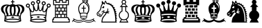 SplineFontDB: 1.0
FontName: ScidbChessKingdom
FullName: Scidb Chess Kingdom
FamilyName: Scidb Chess Kingdom
Weight: Book
Copyright: 
Version: 1.0
ItalicAngle: 0
UnderlinePosition: 0
UnderlineWidth: 0
Ascent: 1638
Descent: 410
Order2: 1
XUID: [1021 51 2136431833 10321651]
FSType: 0
OS2Version: 0
OS2_WeightWidthSlopeOnly: 0
OS2_UseTypoMetrics: 0
CreationTime: 1236613800
ModificationTime: 1256920938
PfmFamily: 17
TTFWeight: 400
TTFWidth: 5
LineGap: 0
VLineGap: 0
Panose: 2 11 6 3 5 3 2 2 2 4
OS2TypoAscent: 2049
OS2TypoAOffset: 1
OS2TypoDescent: 0
OS2TypoDOffset: 1
OS2TypoLinegap: 0
OS2WinAscent: 0
OS2WinAOffset: 1
OS2WinDescent: 0
OS2WinDOffset: 1
HheadAscent: 0
HheadAOffset: 1
HheadDescent: 0
HheadDOffset: 1
OS2SubXSize: 0
OS2SubYSize: 0
OS2SubXOff: 0
OS2SubYOff: 0
OS2SupXSize: 0
OS2SupYSize: 0
OS2SupXOff: 0
OS2SupYOff: 0
OS2StrikeYSize: 0
OS2StrikeYPos: 0
OS2Vendor: 'PfEd'
TtfTable: prep 4
\,ZLZ
EndTtf
TtfTable: fpgm 354
\,ZL[9=Os-:fst'!KL<m!WRk`!(7j<!!iQ,?X>=o!!+Vn+@U!4YQ8,`\,ZR]\,ZOZ+YC2(""YQa
YQH1@;HP/H+Gq;!8S!]$7NcAQA?Z1_7NcAQA5ZMSAVsVD+KtiE=D8n^!*!&DYWu>1BcsV[<*1<J
5\4)$3\@iA"=tZbYQQ7A;HP0$=Wg0VC11YW"=6M[C11XN=<i]+0E!K4!!OoH+Ktqp:fpRsY^f+\
YWtTZ)^-@I7BjR(=KoS/)^/?e/[tcb/0H'(Bgf0+?m$R\I;'NdYQ8,`\,Zab\,Z^_/[tcd/5%+i
""$rKY^d[s5Zru%+Ktqp;ck7fYeZ-R)i>kC+Ktqp;ck7f\,cSeMAqEt=WjpN-<""k+h.P<MM`@1
,?Z/!!!=QH=KhlR7CWAK:fnqc\,h+)+WIWf,t0%%,9^2/+^%2b\,Zgd92eq]6lR9m=Y0UR
EndTtf
TtfTable: cvt  6
!%It:"VC_7
EndTtf
TtfTable: maxp 32
!!*'"!"]/>!"f22!!!!"z!"&]+!WW71z
EndTtf
LangName: 1033 "" "" "Regular" "Scidb Chess Kingdom" "" "" "" "" "" "" "" "" "" "" "" "" "Scidb Chess Kingdom" "Regular" 
Encoding: UnicodeBmp
UnicodeInterp: none
NameList: Adobe Glyph List
DisplaySize: -24
AntiAlias: 1
FitToEm: 1
WinInfo: 44 22 15
BeginChars: 65537 16
StartChar: .notdef
Encoding: 0 -1 0
AltUni: 0
Width: 886
Flags: W
TtfInstrs: 46
YlOhX4L,1p!UVYI"pNdEZ3(./m4n[H!rsu:Z3:@3m4tsP"p4]bZ2k"-m4nYA
EndTtf
Fore
68 0 m 1,0,-1
 68 1365 l 1,1,-1
 750 1365 l 1,2,-1
 750 0 l 1,3,-1
 68 0 l 1,0,-1
136 68 m 1,4,-1
 682 68 l 1,5,-1
 682 1297 l 1,6,-1
 136 1297 l 1,7,-1
 136 68 l 1,4,-1
EndSplineSet
EndChar
StartChar: nounicode-3-1-c
Encoding: 12 12 1
Width: 0
GlyphClass: 2
Flags: W
EndChar
StartChar: glyph2
Encoding: 65536 -1 2
Width: 1024
GlyphClass: 2
Flags: W
EndChar
StartChar: nonmarkingreturn
Encoding: 13 13 3
Width: 1860
Flags: W
Fore
1484 140 m 1,0,1
 1294 219 1294 219 943 219 c 0,2,3
 581 219 581 219 395 139 c 1,4,5
 474 107 474 107 619 87.5 c 128,-1,6
 764 68 764 68 940 68 c 0,7,8
 1309 68 1309 68 1484 140 c 1,0,1
939 295 m 0,9,10
 1109 295 1109 295 1252.5 276 c 128,-1,11
 1396 257 1396 257 1487 212 c 1,12,-1
 1481 279 l 1,13,-1
 1442 268 l 1,14,-1
 1325 354 l 1,15,-1
 1470 393 l 1,16,-1
 1468 432 l 1,17,18
 1371 464 1371 464 1231.5 483.5 c 128,-1,19
 1092 503 1092 503 939 503 c 0,20,21
 785 503 785 503 645.5 483.5 c 128,-1,22
 506 464 506 464 410 432 c 1,23,-1
 407 393 l 1,24,-1
 552 354 l 1,25,-1
 435 268 l 1,26,-1
 396 279 l 1,27,-1
 390 212 l 1,28,29
 480 257 480 257 624 276 c 128,-1,30
 768 295 768 295 939 295 c 0,9,10
1072 394 m 1,31,-1
 942 329 l 1,32,-1
 807 394 l 1,33,-1
 937 458 l 1,34,-1
 1072 394 l 1,31,-1
939 566 m 0,35,36
 968 566 968 566 981 565 c 1,37,38
 973 586 973 586 975 612 c 0,39,40
 976 648 976 648 997 679 c 1,41,42
 1012 697 1012 697 1014 720 c 1,43,44
 1025 788 1025 788 1028 850 c 0,45,46
 1036 1019 1036 1019 1003 1186 c 1,47,48
 963 1182 963 1182 939 1182 c 0,49,50
 914 1182 914 1182 874 1186 c 1,51,52
 840 1019 840 1019 849 850 c 0,53,54
 851 788 851 788 863 720 c 0,55,56
 866 696 866 696 881 679 c 1,57,58
 901 645 901 645 903 612 c 0,59,60
 904 588 904 588 896 565 c 1,61,62
 910 566 910 566 939 566 c 0,35,36
299 820 m 1,63,64
 310 783 310 783 345 743 c 0,65,66
 379 705 379 705 379 655 c 0,67,68
 379 652 379 652 378.5 648 c 128,-1,69
 378 644 378 644 378 641 c 1,70,71
 368 619 368 619 372 595 c 0,72,73
 380 535 380 535 427 509 c 1,74,75
 454 512 454 512 475 519 c 1,76,77
 495 531 495 531 496 557 c 128,-1,78
 497 583 497 583 494 610 c 0,79,80
 490 637 490 637 476 656 c 1,81,82
 384 801 384 801 389 957 c 0,83,84
 391 1038 391 1038 421 1114 c 128,-1,85
 451 1190 451 1190 537 1259 c 1,86,87
 548 1265 548 1265 571 1274 c 1,88,89
 564 1274 564 1274 561 1275 c 0,90,91
 483 1277 483 1277 418.5 1247.5 c 128,-1,92
 354 1218 354 1218 314 1176 c 1,93,94
 253 1109 253 1109 247 1032 c 0,95,96
 237 929 237 929 286 849 c 0,97,98
 289 843 289 843 291.5 834.5 c 128,-1,99
 294 826 294 826 299 820 c 1,63,64
612 544 m 1,100,101
 672 555 672 555 760 564 c 1,102,103
 775 584 775 584 773 609 c 0,104,105
 773 625 773 625 763 641 c 1,106,107
 737 674 737 674 734 717 c 1,108,109
 722 783 722 783 720 847 c 1,110,111
 710 1028 710 1028 747 1201 c 1,112,113
 708 1215 708 1215 679 1245 c 1,114,115
 607 1197 607 1197 568 1117.5 c 128,-1,116
 529 1038 529 1038 527 957 c 0,117,118
 522 825 522 825 604 683 c 1,119,120
 623 646 623 646 623 611 c 0,121,122
 623 568 623 568 612 544 c 1,100,101
939 0 m 0,123,124
 707 0 707 0 531 30 c 128,-1,125
 355 60 355 60 310 106 c 1,126,-1
 340 362 l 1,127,128
 352 438 352 438 341 485 c 0,129,130
 337 501 337 501 319.5 569.5 c 128,-1,131
 302 638 302 638 257 681 c 0,132,133
 215 720 215 720 189.5 742.5 c 128,-1,134
 164 765 164 765 144 792 c 0,135,136
 84 874 84 874 75 995 c 0,137,138
 65 1127 65 1127 158 1231 c 0,139,140
 209 1287 209 1287 287.5 1316 c 128,-1,141
 366 1345 366 1345 450 1350 c 0,142,143
 500 1353 500 1353 530 1351 c 128,-1,144
 560 1349 560 1349 610 1343 c 0,145,146
 680 1334 680 1334 741 1315 c 1,147,148
 794 1372 794 1372 939 1372 c 0,149,150
 1083 1372 1083 1372 1137 1315 c 1,151,152
 1198 1335 1198 1335 1268 1343 c 0,153,154
 1316 1349 1316 1349 1346.5 1351 c 128,-1,155
 1377 1353 1377 1353 1428 1350 c 0,156,157
 1510 1345 1510 1345 1589 1316 c 128,-1,158
 1668 1287 1668 1287 1719 1231 c 0,159,160
 1811 1127 1811 1127 1802 995 c 0,161,162
 1794 876 1794 876 1733 792 c 0,163,164
 1713 765 1713 765 1687.5 742.5 c 128,-1,165
 1662 720 1662 720 1621 681 c 0,166,167
 1574 638 1574 638 1556.5 569.5 c 128,-1,168
 1539 501 1539 501 1536 485 c 0,169,170
 1525 434 1525 434 1537 362 c 1,171,-1
 1567 106 l 1,172,173
 1522 60 1522 60 1346 30 c 128,-1,174
 1170 0 1170 0 939 0 c 0,123,124
939 1704 m 1,175,-1
 973 1704 l 1,176,-1
 973 1588 l 1,177,-1
 1067 1588 l 1,178,-1
 1067 1519 l 1,179,-1
 973 1519 l 1,180,-1
 973 1375 l 1,181,-1
 905 1375 l 1,182,-1
 905 1519 l 1,183,-1
 811 1519 l 1,184,-1
 811 1588 l 1,185,-1
 905 1588 l 1,186,-1
 905 1704 l 1,187,-1
 939 1704 l 1,175,-1
1577 820 m 0,188,189
 1580 826 1580 826 1583 834.5 c 128,-1,190
 1586 843 1586 843 1589 849 c 0,191,192
 1638 930 1638 930 1629 1032 c 0,193,194
 1622 1109 1622 1109 1562 1176 c 1,195,196
 1521 1218 1521 1218 1456.5 1247.5 c 128,-1,197
 1392 1277 1392 1277 1315 1275 c 0,198,199
 1312 1274 1312 1274 1305 1274 c 1,200,201
 1333 1262 1333 1262 1339 1259 c 1,202,203
 1424 1190 1424 1190 1453.5 1114 c 128,-1,204
 1483 1038 1483 1038 1486 957 c 0,205,206
 1490 800 1490 800 1400 656 c 1,207,208
 1385 637 1385 637 1382 610 c 0,209,210
 1378 583 1378 583 1379 557 c 128,-1,211
 1380 531 1380 531 1401 519 c 1,212,213
 1421 512 1421 512 1449 509 c 1,214,215
 1495 535 1495 535 1504 595 c 0,216,217
 1508 620 1508 620 1497 641 c 1,218,219
 1497 644 1497 644 1497 648 c 128,-1,220
 1497 652 1497 652 1497 655 c 0,221,222
 1497 705 1497 705 1531 743 c 1,223,224
 1565 784 1565 784 1577 820 c 0,188,189
1263 544 m 1,225,226
 1253 569 1253 569 1253 611 c 0,227,228
 1253 645 1253 645 1271 683 c 1,229,230
 1353 824 1353 824 1349 957 c 0,231,232
 1346 1038 1346 1038 1307 1117.5 c 128,-1,233
 1268 1197 1268 1197 1197 1245 c 1,234,235
 1168 1216 1168 1216 1129 1201 c 1,236,237
 1165 1028 1165 1028 1156 847 c 0,238,239
 1153 783 1153 783 1142 717 c 1,240,241
 1137 673 1137 673 1112 641 c 1,242,243
 1103 625 1103 625 1102 609 c 0,244,245
 1100 584 1100 584 1115 564 c 1,246,247
 1203 555 1203 555 1263 544 c 1,225,226
EndSplineSet
EndChar
StartChar: WhiteKing
Encoding: 9812 9812 4
Width: 1860
Flags: W
Fore
1484 140 m 1,0,1
 1294 219 1294 219 943 219 c 0,2,3
 581 219 581 219 395 139 c 1,4,5
 474 107 474 107 619 87.5 c 128,-1,6
 764 68 764 68 940 68 c 0,7,8
 1309 68 1309 68 1484 140 c 1,0,1
939 295 m 0,9,10
 1109 295 1109 295 1252.5 276 c 128,-1,11
 1396 257 1396 257 1487 212 c 1,12,-1
 1481 279 l 1,13,-1
 1442 268 l 1,14,-1
 1325 354 l 1,15,-1
 1470 393 l 1,16,-1
 1468 432 l 1,17,18
 1371 464 1371 464 1231.5 483.5 c 128,-1,19
 1092 503 1092 503 939 503 c 0,20,21
 785 503 785 503 645.5 483.5 c 128,-1,22
 506 464 506 464 410 432 c 1,23,-1
 407 393 l 1,24,-1
 552 354 l 1,25,-1
 435 268 l 1,26,-1
 396 279 l 1,27,-1
 390 212 l 1,28,29
 480 257 480 257 624 276 c 128,-1,30
 768 295 768 295 939 295 c 0,9,10
1072 394 m 1,31,-1
 942 329 l 1,32,-1
 807 394 l 1,33,-1
 937 458 l 1,34,-1
 1072 394 l 1,31,-1
939 566 m 0,35,36
 968 566 968 566 981 565 c 1,37,38
 973 586 973 586 975 612 c 0,39,40
 976 648 976 648 997 679 c 1,41,42
 1012 697 1012 697 1014 720 c 1,43,44
 1025 788 1025 788 1028 850 c 0,45,46
 1036 1019 1036 1019 1003 1186 c 1,47,48
 963 1182 963 1182 939 1182 c 0,49,50
 914 1182 914 1182 874 1186 c 1,51,52
 840 1019 840 1019 849 850 c 0,53,54
 851 788 851 788 863 720 c 0,55,56
 866 696 866 696 881 679 c 1,57,58
 901 645 901 645 903 612 c 0,59,60
 904 588 904 588 896 565 c 1,61,62
 910 566 910 566 939 566 c 0,35,36
299 820 m 1,63,64
 310 783 310 783 345 743 c 0,65,66
 379 705 379 705 379 655 c 0,67,68
 379 652 379 652 378.5 648 c 128,-1,69
 378 644 378 644 378 641 c 1,70,71
 368 619 368 619 372 595 c 0,72,73
 380 535 380 535 427 509 c 1,74,75
 454 512 454 512 475 519 c 1,76,77
 495 531 495 531 496 557 c 128,-1,78
 497 583 497 583 494 610 c 0,79,80
 490 637 490 637 476 656 c 1,81,82
 384 801 384 801 389 957 c 0,83,84
 391 1038 391 1038 421 1114 c 128,-1,85
 451 1190 451 1190 537 1259 c 1,86,87
 548 1265 548 1265 571 1274 c 1,88,89
 564 1274 564 1274 561 1275 c 0,90,91
 483 1277 483 1277 418.5 1247.5 c 128,-1,92
 354 1218 354 1218 314 1176 c 1,93,94
 253 1109 253 1109 247 1032 c 0,95,96
 237 929 237 929 286 849 c 0,97,98
 289 843 289 843 291.5 834.5 c 128,-1,99
 294 826 294 826 299 820 c 1,63,64
612 544 m 1,100,101
 672 555 672 555 760 564 c 1,102,103
 775 584 775 584 773 609 c 0,104,105
 773 625 773 625 763 641 c 1,106,107
 737 674 737 674 734 717 c 1,108,109
 722 783 722 783 720 847 c 1,110,111
 710 1028 710 1028 747 1201 c 1,112,113
 708 1215 708 1215 679 1245 c 1,114,115
 607 1197 607 1197 568 1117.5 c 128,-1,116
 529 1038 529 1038 527 957 c 0,117,118
 522 825 522 825 604 683 c 1,119,120
 623 646 623 646 623 611 c 0,121,122
 623 568 623 568 612 544 c 1,100,101
939 0 m 0,123,124
 707 0 707 0 531 30 c 128,-1,125
 355 60 355 60 310 106 c 1,126,-1
 340 362 l 1,127,128
 352 438 352 438 341 485 c 0,129,130
 337 501 337 501 319.5 569.5 c 128,-1,131
 302 638 302 638 257 681 c 0,132,133
 215 720 215 720 189.5 742.5 c 128,-1,134
 164 765 164 765 144 792 c 0,135,136
 84 874 84 874 75 995 c 0,137,138
 65 1127 65 1127 158 1231 c 0,139,140
 209 1287 209 1287 287.5 1316 c 128,-1,141
 366 1345 366 1345 450 1350 c 0,142,143
 500 1353 500 1353 530 1351 c 128,-1,144
 560 1349 560 1349 610 1343 c 0,145,146
 680 1334 680 1334 741 1315 c 1,147,148
 794 1372 794 1372 939 1372 c 0,149,150
 1083 1372 1083 1372 1137 1315 c 1,151,152
 1198 1335 1198 1335 1268 1343 c 0,153,154
 1316 1349 1316 1349 1346.5 1351 c 128,-1,155
 1377 1353 1377 1353 1428 1350 c 0,156,157
 1510 1345 1510 1345 1589 1316 c 128,-1,158
 1668 1287 1668 1287 1719 1231 c 0,159,160
 1811 1127 1811 1127 1802 995 c 0,161,162
 1794 876 1794 876 1733 792 c 0,163,164
 1713 765 1713 765 1687.5 742.5 c 128,-1,165
 1662 720 1662 720 1621 681 c 0,166,167
 1574 638 1574 638 1556.5 569.5 c 128,-1,168
 1539 501 1539 501 1536 485 c 0,169,170
 1525 434 1525 434 1537 362 c 1,171,-1
 1567 106 l 1,172,173
 1522 60 1522 60 1346 30 c 128,-1,174
 1170 0 1170 0 939 0 c 0,123,124
939 1704 m 1,175,-1
 973 1704 l 1,176,-1
 973 1588 l 1,177,-1
 1067 1588 l 1,178,-1
 1067 1519 l 1,179,-1
 973 1519 l 1,180,-1
 973 1375 l 1,181,-1
 905 1375 l 1,182,-1
 905 1519 l 1,183,-1
 811 1519 l 1,184,-1
 811 1588 l 1,185,-1
 905 1588 l 1,186,-1
 905 1704 l 1,187,-1
 939 1704 l 1,175,-1
1577 820 m 0,188,189
 1580 826 1580 826 1583 834.5 c 128,-1,190
 1586 843 1586 843 1589 849 c 0,191,192
 1638 930 1638 930 1629 1032 c 0,193,194
 1622 1109 1622 1109 1562 1176 c 1,195,196
 1521 1218 1521 1218 1456.5 1247.5 c 128,-1,197
 1392 1277 1392 1277 1315 1275 c 0,198,199
 1312 1274 1312 1274 1305 1274 c 1,200,201
 1333 1262 1333 1262 1339 1259 c 1,202,203
 1424 1190 1424 1190 1453.5 1114 c 128,-1,204
 1483 1038 1483 1038 1486 957 c 0,205,206
 1490 800 1490 800 1400 656 c 1,207,208
 1385 637 1385 637 1382 610 c 0,209,210
 1378 583 1378 583 1379 557 c 128,-1,211
 1380 531 1380 531 1401 519 c 1,212,213
 1421 512 1421 512 1449 509 c 1,214,215
 1495 535 1495 535 1504 595 c 0,216,217
 1508 620 1508 620 1497 641 c 1,218,219
 1497 644 1497 644 1497 648 c 128,-1,220
 1497 652 1497 652 1497 655 c 0,221,222
 1497 705 1497 705 1531 743 c 1,223,224
 1565 784 1565 784 1577 820 c 0,188,189
1263 544 m 1,225,226
 1253 569 1253 569 1253 611 c 0,227,228
 1253 645 1253 645 1271 683 c 1,229,230
 1353 824 1353 824 1349 957 c 0,231,232
 1346 1038 1346 1038 1307 1117.5 c 128,-1,233
 1268 1197 1268 1197 1197 1245 c 1,234,235
 1168 1216 1168 1216 1129 1201 c 1,236,237
 1165 1028 1165 1028 1156 847 c 0,238,239
 1153 783 1153 783 1142 717 c 1,240,241
 1137 673 1137 673 1112 641 c 1,242,243
 1103 625 1103 625 1102 609 c 0,244,245
 1100 584 1100 584 1115 564 c 1,246,247
 1203 555 1203 555 1263 544 c 1,225,226
EndSplineSet
EndChar
StartChar: WhiteQueen
Encoding: 9813 9813 5
Width: 1950
Flags: W
Fore
1493 316 m 1,0,-1
 1464 312 l 1,1,-1
 1355 407 l 1,2,-1
 1501 434 l 1,3,4
 1505 466 1505 466 1515 503 c 1,5,6
 1322 550 1322 550 990 550 c 0,7,8
 659 550 659 550 459 500 c 1,9,10
 469 458 469 458 473 435 c 1,11,-1
 622 407 l 1,12,-1
 513 312 l 1,13,-1
 482 316 l 1,14,15
 478 256 478 256 475 227 c 1,16,17
 664 283 664 283 988 283 c 0,18,19
 1310 283 1310 283 1498 228 c 1,20,21
 1493 273 1493 273 1493 316 c 1,0,-1
1119 413 m 1,22,-1
 986 348 l 1,23,-1
 855 413 l 1,24,-1
 986 478 l 1,25,-1
 1119 413 l 1,22,-1
268 1124 m 1,26,-1
 325 1152 l 1,27,-1
 498 863 l 1,28,29
 518 839 518 839 552 839 c 0,30,31
 622 839 622 839 622 908 c 0,32,33
 622 911 622 911 621.5 914.5 c 128,-1,34
 621 918 621 918 621 921 c 1,35,-1
 581 1285 l 1,36,-1
 650 1297 l 1,37,-1
 779 953 l 1,38,39
 803 921 803 921 839 921 c 0,40,41
 900 921 900 921 908 982 c 1,42,-1
 953 1402 l 1,43,-1
 1020 1402 l 1,44,-1
 1065 982 l 1,45,46
 1070 921 1070 921 1134 921 c 0,47,48
 1171 921 1171 921 1193 954 c 1,49,-1
 1322 1297 l 1,50,-1
 1390 1283 l 1,51,-1
 1350 922 l 1,52,53
 1349 918 1349 918 1349 908 c 0,54,55
 1349 839 1349 839 1418 839 c 0,56,57
 1450 839 1450 839 1474 863 c 1,58,-1
 1650 1153 l 1,59,-1
 1713 1124 l 1,60,61
 1597 881 1597 881 1597 614 c 0,62,63
 1597 598 1597 598 1597 580.5 c 128,-1,64
 1597 563 1597 563 1594 535 c 1,65,66
 1560 424 1560 424 1560 327 c 0,67,68
 1560 206 1560 206 1604 98 c 1,69,70
 1553 56 1553 56 1382 28 c 128,-1,71
 1211 0 1211 0 989 0 c 0,72,73
 761 0 761 0 589 29 c 128,-1,74
 417 58 417 58 372 103 c 1,75,76
 414 214 414 214 414 327 c 0,77,78
 414 416 414 416 382 535 c 1,79,80
 381 563 381 563 381.5 580.5 c 128,-1,81
 382 598 382 598 382 614 c 0,82,83
 382 878 382 878 268 1124 c 1,26,-1
986 1404 m 0,84,85
 924 1404 924 1404 880.5 1448 c 128,-1,86
 837 1492 837 1492 837 1554 c 128,-1,87
 837 1616 837 1616 880.5 1660 c 128,-1,88
 924 1704 924 1704 986 1704 c 128,-1,89
 1048 1704 1048 1704 1092 1660 c 128,-1,90
 1136 1616 1136 1616 1136 1554 c 128,-1,91
 1136 1492 1136 1492 1092 1448 c 128,-1,92
 1048 1404 1048 1404 986 1404 c 0,84,85
986 1482 m 0,93,94
 1059 1482 1059 1482 1059 1554 c 0,95,96
 1059 1627 1059 1627 986 1627 c 0,97,98
 914 1627 914 1627 914 1554 c 0,99,100
 914 1482 914 1482 986 1482 c 0,93,94
587 1292 m 0,101,102
 524 1292 524 1292 480.5 1336 c 128,-1,103
 437 1380 437 1380 437 1442 c 128,-1,104
 437 1504 437 1504 480.5 1548 c 128,-1,105
 524 1592 524 1592 587 1592 c 0,106,107
 648 1592 648 1592 692.5 1548 c 128,-1,108
 737 1504 737 1504 737 1442 c 128,-1,109
 737 1380 737 1380 692.5 1336 c 128,-1,110
 648 1292 648 1292 587 1292 c 0,101,102
587 1369 m 0,111,112
 660 1369 660 1369 660 1442 c 128,-1,113
 660 1515 660 1515 587 1515 c 128,-1,114
 514 1515 514 1515 514 1442 c 128,-1,115
 514 1369 514 1369 587 1369 c 0,111,112
1386 1369 m 0,116,117
 1459 1369 1459 1369 1459 1442 c 128,-1,118
 1459 1515 1459 1515 1386 1515 c 128,-1,119
 1313 1515 1313 1515 1313 1442 c 128,-1,120
 1313 1369 1313 1369 1386 1369 c 0,116,117
1386 1292 m 0,121,122
 1324 1292 1324 1292 1280 1336 c 128,-1,123
 1236 1380 1236 1380 1236 1442 c 128,-1,124
 1236 1504 1236 1504 1280 1548.5 c 128,-1,125
 1324 1593 1324 1593 1386 1593 c 128,-1,126
 1448 1593 1448 1593 1492 1548.5 c 128,-1,127
 1536 1504 1536 1504 1536 1442 c 128,-1,128
 1536 1380 1536 1380 1492 1336 c 128,-1,129
 1448 1292 1448 1292 1386 1292 c 0,121,122
219 1121 m 0,130,131
 157 1121 157 1121 113 1165 c 128,-1,132
 69 1209 69 1209 69 1271 c 0,133,134
 69 1332 69 1332 113 1376.5 c 128,-1,135
 157 1421 157 1421 219 1421 c 128,-1,136
 281 1421 281 1421 325 1376.5 c 128,-1,137
 369 1332 369 1332 369 1271 c 0,138,139
 369 1209 369 1209 325 1165 c 128,-1,140
 281 1121 281 1121 219 1121 c 0,130,131
219 1198 m 0,141,142
 292 1198 292 1198 292 1271 c 128,-1,143
 292 1344 292 1344 219 1344 c 128,-1,144
 146 1344 146 1344 146 1271 c 128,-1,145
 146 1198 146 1198 219 1198 c 0,141,142
1755 1198 m 0,146,147
 1828 1198 1828 1198 1828 1271 c 128,-1,148
 1828 1344 1828 1344 1755 1344 c 128,-1,149
 1682 1344 1682 1344 1682 1271 c 128,-1,150
 1682 1198 1682 1198 1755 1198 c 0,146,147
1755 1121 m 0,151,152
 1693 1121 1693 1121 1649 1164.5 c 128,-1,153
 1605 1208 1605 1208 1605 1271 c 0,154,155
 1605 1333 1605 1333 1649 1377 c 128,-1,156
 1693 1421 1693 1421 1755 1421 c 128,-1,157
 1817 1421 1817 1421 1861 1377 c 128,-1,158
 1905 1333 1905 1333 1905 1271 c 0,159,160
 1905 1208 1905 1208 1861 1164.5 c 128,-1,161
 1817 1121 1817 1121 1755 1121 c 0,151,152
1525 565 m 1,162,163
 1525 576 1525 576 1525 589.5 c 128,-1,164
 1525 603 1525 603 1525 617 c 0,165,166
 1525 725 1525 725 1545 850 c 1,167,168
 1501 771 1501 771 1418 771 c 0,169,170
 1361 771 1361 771 1321 811 c 128,-1,171
 1281 851 1281 851 1281 908 c 0,172,173
 1281 913 1281 913 1283 918 c 0,174,175
 1298 980 1298 980 1284 984 c 0,176,177
 1275 985 1275 985 1264 950 c 0,178,179
 1234 853 1234 853 1134 853 c 0,180,181
 1077 853 1077 853 1037 893 c 128,-1,182
 997 933 997 933 998 991 c 1,183,184
 996 1028 996 1028 986 1028 c 128,-1,185
 976 1028 976 1028 975 991 c 0,186,187
 975 933 975 933 935 893 c 128,-1,188
 895 853 895 853 839 853 c 0,189,190
 738 853 738 853 709 950 c 1,191,192
 697 984 697 984 688 983 c 0,193,194
 675 981 675 981 688 922 c 0,195,196
 689 917 689 917 689 908 c 0,197,198
 689 851 689 851 649 811 c 128,-1,199
 609 771 609 771 552 771 c 0,200,201
 468 771 468 771 426 850 c 1,202,203
 447 718 447 718 447 617 c 0,204,205
 447 604 447 604 446.5 591 c 128,-1,206
 446 578 446 578 446 566 c 1,207,208
 647 618 647 618 987 618 c 0,209,210
 1330 618 1330 618 1525 565 c 1,162,163
1521 136 m 1,211,212
 1335 213 1335 213 991 213 c 0,213,214
 634 213 634 213 453 134 c 1,215,216
 531 104 531 104 673 85 c 128,-1,217
 815 66 815 66 988 66 c 0,218,219
 1351 66 1351 66 1521 136 c 1,211,212
EndSplineSet
EndChar
StartChar: WhiteRook
Encoding: 9814 9814 6
Width: 1450
Flags: W
Fore
718 1367 m 1,0,-1
 1230 1367 l 1,1,-1
 1230 1638 l 1,2,-1
 1127 1638 l 1,3,-1
 1127 1485 l 1,4,-1
 786 1484 l 1,5,-1
 786 1638 l 1,6,-1
 651 1638 l 1,7,-1
 651 1484 l 1,8,-1
 309 1485 l 1,9,-1
 309 1638 l 1,10,-1
 206 1638 l 1,11,-1
 206 1367 l 1,12,-1
 718 1367 l 1,0,-1
341 581 m 1,13,-1
 341 410 l 1,14,-1
 412 410 l 1,15,-1
 412 581 l 1,16,-1
 341 581 l 1,13,-1
341 821 m 1,17,-1
 341 649 l 1,18,-1
 547 649 l 1,19,-1
 547 821 l 1,20,-1
 341 821 l 1,17,-1
615 821 m 1,21,-1
 615 649 l 1,22,-1
 821 649 l 1,23,-1
 821 821 l 1,24,-1
 615 821 l 1,21,-1
889 821 m 1,25,-1
 889 649 l 1,26,-1
 1095 649 l 1,27,-1
 1095 821 l 1,28,-1
 889 821 l 1,25,-1
480 581 m 1,29,-1
 480 410 l 1,30,-1
 683 410 l 1,31,-1
 683 581 l 1,32,-1
 480 581 l 1,29,-1
754 581 m 1,33,-1
 754 410 l 1,34,-1
 956 410 l 1,35,-1
 956 581 l 1,36,-1
 754 581 l 1,33,-1
1024 581 m 1,37,-1
 1024 410 l 1,38,-1
 1095 410 l 1,39,-1
 1095 581 l 1,40,-1
 1024 581 l 1,37,-1
341 1060 m 1,41,-1
 341 888 l 1,42,-1
 412 888 l 1,43,-1
 412 1060 l 1,44,-1
 341 1060 l 1,41,-1
1024 1060 m 1,45,-1
 1024 888 l 1,46,-1
 1095 888 l 1,47,-1
 1095 1060 l 1,48,-1
 1024 1060 l 1,45,-1
480 1060 m 1,49,-1
 480 888 l 1,50,-1
 683 888 l 1,51,-1
 683 1060 l 1,52,-1
 480 1060 l 1,49,-1
754 1060 m 1,53,-1
 754 888 l 1,54,-1
 956 888 l 1,55,-1
 956 1060 l 1,56,-1
 754 1060 l 1,53,-1
341 1299 m 1,57,-1
 341 1128 l 1,58,-1
 547 1128 l 1,59,-1
 547 1299 l 1,60,-1
 341 1299 l 1,57,-1
615 1299 m 1,61,-1
 615 1128 l 1,62,-1
 821 1128 l 1,63,-1
 821 1299 l 1,64,-1
 615 1299 l 1,61,-1
889 1299 m 1,65,-1
 889 1128 l 1,66,-1
 1095 1128 l 1,67,-1
 1095 1299 l 1,68,-1
 889 1299 l 1,65,-1
1230 410 m 1,69,-1
 1297 342 l 1,70,-1
 1297 274 l 1,71,-1
 1365 274 l 1,72,-1
 1365 0 l 1,73,-1
 71 0 l 1,74,-1
 71 274 l 1,75,-1
 139 274 l 1,76,-1
 139 342 l 1,77,-1
 206 410 l 1,78,-1
 274 410 l 1,79,-1
 274 1299 l 1,80,-1
 139 1299 l 1,81,-1
 139 1706 l 1,82,-1
 377 1706 l 1,83,-1
 377 1552 l 1,84,-1
 583 1552 l 1,85,-1
 583 1706 l 1,86,-1
 853 1706 l 1,87,-1
 853 1552 l 1,88,-1
 1059 1552 l 1,89,-1
 1059 1706 l 1,90,-1
 1297 1706 l 1,91,-1
 1297 1299 l 1,92,-1
 1162 1299 l 1,93,-1
 1162 410 l 1,94,-1
 1230 410 l 1,69,-1
718 342 m 1,95,-1
 240 342 l 1,96,-1
 206 307 l 1,97,-1
 206 208 l 1,98,-1
 139 208 l 1,99,-1
 139 67 l 1,100,-1
 1297 67 l 1,101,-1
 1297 208 l 1,102,-1
 1230 208 l 1,103,-1
 1230 307 l 1,104,-1
 1196 342 l 1,105,-1
 718 342 l 1,95,-1
EndSplineSet
EndChar
StartChar: WhiteBishop
Encoding: 9815 9815 7
Width: 1850
Flags: W
Fore
1350 1043 m 1,0,1
 1362 1097 1362 1097 1315.5 1242.5 c 128,-1,2
 1269 1388 1269 1388 1177 1484 c 1,3,4
 1166 1492 1166 1492 1154 1492 c 0,5,6
 1138 1490 1138 1490 1124.5 1476.5 c 128,-1,7
 1111 1463 1111 1463 1121 1445 c 1,8,9
 1232 1373 1232 1373 1290.5 1238 c 128,-1,10
 1349 1103 1349 1103 1350 1043 c 1,0,1
991 785 m 1,11,-1
 924 785 l 1,12,-1
 924 1040 l 1,13,-1
 807 1040 l 1,14,-1
 807 1106 l 1,15,-1
 924 1106 l 1,16,-1
 924 1279 l 1,17,-1
 991 1279 l 1,18,-1
 991 1106 l 1,19,-1
 1114 1106 l 1,20,-1
 1114 1040 l 1,21,-1
 991 1040 l 1,22,-1
 991 785 l 1,11,-1
958 747 m 1,23,24
 1021 744 1021 744 1095 734.5 c 128,-1,25
 1169 725 1169 725 1208 716 c 1,26,27
 1279 845 1279 845 1292.5 917 c 128,-1,28
 1306 989 1306 989 1297 1070 c 0,29,30
 1284 1183 1284 1183 1184.5 1305 c 128,-1,31
 1085 1427 1085 1427 958 1492 c 1,32,33
 798 1414 798 1414 712.5 1299.5 c 128,-1,34
 627 1185 627 1185 622 1067 c 0,35,36
 618 986 618 986 634.5 908.5 c 128,-1,37
 651 831 651 831 711 716 c 1,38,39
 750 725 750 725 822 734.5 c 128,-1,40
 894 744 894 744 958 747 c 1,23,24
951 1663 m 0,41,42
 910 1663 910 1663 910 1622 c 128,-1,43
 910 1581 910 1581 951 1581 c 0,44,45
 991 1581 991 1581 991 1622 c 128,-1,46
 991 1663 991 1663 951 1663 c 0,41,42
1191 1661 m 0,47,48
 1148 1661 1148 1661 1148 1618 c 128,-1,49
 1148 1575 1148 1575 1191 1575 c 128,-1,50
 1234 1575 1234 1575 1234 1618 c 128,-1,51
 1234 1661 1234 1661 1191 1661 c 0,47,48
1162 463 m 1,52,-1
 1182 665 l 1,53,54
 1080 685 1080 685 965 685 c 0,55,56
 840 685 840 685 737 662 c 1,57,-1
 758 466 l 1,58,59
 826 498 826 498 957 498 c 0,60,61
 1095 498 1095 498 1162 463 c 1,52,-1
961 449 m 0,62,63
 877 449 877 449 818.5 432.5 c 128,-1,64
 760 416 760 416 760 393 c 0,65,66
 760 369 760 369 818.5 353.5 c 128,-1,67
 877 338 877 338 961 338 c 0,68,69
 1043 338 1043 338 1102 353.5 c 128,-1,70
 1161 369 1161 369 1161 393 c 0,71,72
 1161 416 1161 416 1102 432.5 c 128,-1,73
 1043 449 1043 449 961 449 c 0,62,63
1229 610 m 1,74,-1
 1199 355 l 1,75,76
 1198 325 1198 325 1127 304 c 128,-1,77
 1056 283 1056 283 957 283 c 128,-1,78
 858 283 858 283 787 304 c 128,-1,79
 716 325 716 325 716 355 c 1,80,-1
 686 610 l 1,81,82
 615 717 615 717 586 828.5 c 128,-1,83
 557 940 557 940 557 1042 c 0,84,85
 557 1348 557 1348 889 1512 c 1,86,87
 889 1525 889 1525 892 1551 c 1,88,89
 859 1579 859 1579 859 1622 c 0,90,91
 859 1715 859 1715 951 1715 c 128,-1,92
 1043 1715 1043 1715 1043 1622 c 0,93,94
 1043 1582 1043 1582 1014 1555 c 1,95,96
 1014 1524 1014 1524 1022 1513 c 0,97,98
 1038 1490 1038 1490 1067 1488 c 1,99,100
 1097 1490 1097 1490 1115 1514 c 0,101,102
 1119 1520 1119 1520 1123 1552 c 1,103,104
 1096 1579 1096 1579 1096 1618 c 0,105,106
 1096 1712 1096 1712 1191 1712 c 0,107,108
 1285 1712 1285 1712 1285 1618 c 0,109,110
 1285 1565 1285 1565 1239 1536 c 1,111,112
 1235 1516 1235 1516 1237 1504 c 1,113,114
 1407 1303 1407 1303 1383 1042 c 0,115,116
 1377 967 1377 967 1364.5 898.5 c 128,-1,117
 1352 830 1352 830 1313 757 c 0,118,119
 1294 721 1294 721 1274 683 c 128,-1,120
 1254 645 1254 645 1229 610 c 1,74,-1
958 282 m 1,121,122
 1129 172 1129 172 1323 172 c 0,123,124
 1427 172 1427 172 1537.5 218.5 c 128,-1,125
 1648 265 1648 265 1725 323 c 1,126,127
 1735 305 1735 305 1718 264 c 128,-1,128
 1701 223 1701 223 1690 195 c 1,129,130
 1695 194 1695 194 1715 187 c 1,131,132
 1770 160 1770 160 1799.5 119 c 128,-1,133
 1829 78 1829 78 1815 48 c 0,134,135
 1807 32 1807 32 1790 24 c 1,136,137
 1792 34 1792 34 1792 39 c 0,138,139
 1792 102 1792 102 1729 102 c 0,140,141
 1711 102 1711 102 1697 94 c 0,142,143
 1523 0 1523 0 1323 0 c 0,144,145
 1139 0 1139 0 958 86 c 1,146,147
 776 0 776 0 592 0 c 0,148,149
 392 0 392 0 219 94 c 0,150,151
 204 102 204 102 187 102 c 0,152,153
 124 102 124 102 124 39 c 0,154,155
 124 34 124 34 126 24 c 1,156,157
 106 33 106 33 101 48 c 1,158,159
 86 78 86 78 115 119 c 128,-1,160
 144 160 144 160 200 187 c 1,161,162
 219 194 219 194 225 195 c 1,163,164
 213 223 213 223 196.5 264 c 128,-1,165
 180 305 180 305 190 323 c 1,166,167
 267 265 267 265 377.5 218.5 c 128,-1,168
 488 172 488 172 592 172 c 0,169,170
 784 172 784 172 958 282 c 1,121,122
958 224 m 1,171,172
 782 118 782 118 592 118 c 0,173,174
 502 118 502 118 419.5 145 c 128,-1,175
 337 172 337 172 265 214 c 1,176,177
 267 208 267 208 267.5 200 c 128,-1,178
 268 192 268 192 271 189 c 1,179,180
 272 186 272 186 285 167 c 1,181,182
 256 165 256 165 221 150 c 1,183,184
 393 49 393 49 592 49 c 0,185,186
 787 49 787 49 958 147 c 1,187,188
 1128 49 1128 49 1323 49 c 0,189,190
 1521 49 1521 49 1694 150 c 1,191,192
 1660 165 1660 165 1630 167 c 1,193,194
 1638 177 1638 177 1645 189 c 0,195,196
 1646 190 1646 190 1656 214 c 1,197,198
 1583 172 1583 172 1498 145 c 128,-1,199
 1413 118 1413 118 1323 118 c 0,200,201
 1132 118 1132 118 958 224 c 1,171,172
EndSplineSet
EndChar
StartChar: WhiteKnight
Encoding: 9816 9816 8
Width: 1650
Flags: W
Fore
267 693 m 1,0,1
 254 682 254 682 234 675 c 1,2,3
 224 619 224 619 205 621 c 1,4,5
 183 621 183 621 179 643 c 1,6,7
 169 674 169 674 189 696 c 0,8,9
 214 725 214 725 270 730 c 1,10,11
 282 709 282 709 267 693 c 1,0,1
483 774 m 1,12,13
 475 753 475 753 455 752 c 0,14,15
 438 751 438 751 437 777 c 0,16,17
 436 783 436 783 450 811 c 1,18,19
 468 834 468 834 492 852 c 1,20,21
 544 895 544 895 626 912 c 1,22,23
 660 916 660 916 662 900 c 0,24,25
 663 886 663 886 650 876 c 1,26,27
 623 870 623 870 606 859 c 1,28,29
 633 796 633 796 694 785 c 0,30,31
 753 775 753 775 805 823 c 128,-1,32
 857 871 857 871 871 949 c 0,33,34
 877 979 877 979 874 1023 c 1,35,36
 874 1060 874 1060 901 1060 c 0,37,38
 927 1060 927 1060 929 1022 c 1,39,40
 934 980 934 980 927 938 c 0,41,42
 914 866 914 866 876 814 c 1,43,44
 928 830 928 830 968 866 c 1,45,46
 975 869 975 869 982 869 c 0,47,48
 1007 869 1007 869 1007 841 c 0,49,50
 1007 840 1007 840 1004 825 c 1,51,52
 955 776 955 776 881 756 c 0,53,54
 878 755 878 755 875.5 754 c 128,-1,55
 873 753 873 753 871 753 c 0,56,57
 901 745 901 745 932 745 c 0,58,59
 951 745 951 745 972 748 c 1,60,61
 1000 748 1000 748 1000 720 c 128,-1,62
 1000 692 1000 692 973 692 c 1,63,64
 952 689 952 689 931 689 c 0,65,66
 874 687 874 687 815 710 c 1,67,68
 797 674 797 674 776 633 c 128,-1,69
 755 592 755 592 699 526 c 0,70,71
 608 418 608 418 557.5 322 c 128,-1,72
 507 226 507 226 500 69 c 1,73,-1
 1452 69 l 1,74,75
 1446 400 1446 400 1407.5 635.5 c 128,-1,76
 1369 871 1369 871 1281 1054 c 0,77,78
 1195 1231 1195 1231 1072.5 1303 c 128,-1,79
 950 1375 950 1375 812 1383 c 1,80,81
 779 1423 779 1423 759 1468 c 0,82,83
 719 1554 719 1554 725 1554 c 1,84,85
 710 1551 710 1551 693 1454 c 0,86,87
 685 1411 685 1411 684 1403.5 c 128,-1,88
 683 1396 683 1396 679 1370 c 1,89,90
 679 1355 679 1355 663 1347 c 1,91,92
 643 1334 643 1334 626 1359 c 1,93,-1
 599 1383 l 1,94,95
 566 1404 566 1404 555.5 1419 c 128,-1,96
 545 1434 545 1434 542 1393 c 0,97,98
 540 1377 540 1377 509 1343 c 128,-1,99
 478 1309 478 1309 453 1240 c 0,100,101
 444 1213 444 1213 437 1175.5 c 128,-1,102
 430 1138 430 1138 425 1108 c 0,103,104
 413 1034 413 1034 386 979 c 0,105,106
 380 967 380 967 370 945 c 128,-1,107
 360 923 360 923 343 901 c 1,108,109
 322 869 322 869 312 857.5 c 128,-1,110
 302 846 302 846 276 818 c 0,111,112
 263 805 263 805 243 786 c 128,-1,113
 223 767 223 767 205 754 c 0,114,115
 186 739 186 739 158.5 719.5 c 128,-1,116
 131 700 131 700 130 667 c 0,117,118
 128 625 128 625 147 588 c 0,119,120
 157 567 157 567 172.5 551.5 c 128,-1,121
 188 536 188 536 205 560 c 0,122,123
 226 588 226 588 229 591 c 128,-1,124
 232 594 232 594 249 611 c 0,125,126
 273 635 273 635 290 640.5 c 128,-1,127
 307 646 307 646 333 646 c 0,128,129
 350 646 350 646 368.5 625.5 c 128,-1,130
 387 605 387 605 384 583 c 0,131,132
 372 517 372 517 316 506 c 1,133,134
 281 495 281 495 287.5 484 c 128,-1,135
 294 473 294 473 327 476 c 0,136,137
 357 478 357 478 368.5 490.5 c 128,-1,138
 380 503 380 503 405 542 c 0,139,140
 426 574 426 574 450 610 c 128,-1,141
 474 646 474 646 489 676 c 0,142,143
 501 699 501 699 527 729 c 128,-1,144
 553 759 553 759 587 775 c 1,145,146
 564 803 564 803 548 833 c 1,147,148
 537 827 537 827 528 820 c 0,149,150
 502 800 502 800 483 774 c 1,12,13
492 1145 m 1,151,152
 537 1171 537 1171 565 1217 c 1,153,154
 573 1236 573 1236 594 1238 c 0,155,156
 628 1241 628 1241 630 1209 c 0,157,158
 630 1206 630 1206 630 1204 c 128,-1,159
 630 1202 630 1202 631 1199 c 1,160,161
 623 1183 623 1183 614 1169 c 1,162,163
 629 1149 629 1149 631 1133 c 0,164,165
 634 1081 634 1081 582 1076 c 0,166,167
 557 1074 557 1074 537 1093 c 1,168,169
 530 1090 530 1090 524.5 1086.5 c 128,-1,170
 519 1083 519 1083 513 1081 c 1,171,172
 473 1077 473 1077 470 1112 c 0,173,174
 468 1133 468 1133 492 1145 c 1,151,152
1530 0 m 1,175,-1
 425 0 l 1,176,177
 435 303 435 303 539 433 c 0,178,179
 590 497 590 497 644.5 563.5 c 128,-1,180
 699 630 699 630 747 724 c 1,181,182
 713 719 713 719 684 724 c 0,183,184
 669 727 669 727 639 737 c 1,185,186
 595 722 595 722 572 694.5 c 128,-1,187
 549 667 549 667 533 640 c 0,188,189
 461 518 461 518 424.5 463 c 128,-1,190
 388 408 388 408 343 424 c 1,191,192
 301 437 301 437 282 435.5 c 128,-1,193
 263 434 263 434 245 447 c 0,194,195
 229 458 229 458 238 486 c 0,196,197
 250 524 250 524 288 537 c 0,198,199
 340 555 340 555 343 581 c 0,200,201
 345 603 345 603 309 599 c 1,202,203
 283 592 283 592 243 536 c 0,204,205
 219 504 219 504 197 492 c 0,206,207
 156 470 156 470 119 526 c 0,208,209
 100 556 100 556 89.5 580 c 128,-1,210
 79 604 79 604 76 646 c 0,211,212
 72 697 72 697 97.5 733.5 c 128,-1,213
 123 770 123 770 144 787 c 128,-1,214
 165 804 165 804 183 816.5 c 128,-1,215
 201 829 201 829 213 841 c 0,216,217
 249 881 249 881 289 935 c 1,218,219
 327 997 327 997 340 1041.5 c 128,-1,220
 353 1086 353 1086 364 1142 c 0,221,222
 377 1209 377 1209 391.5 1264 c 128,-1,223
 406 1319 406 1319 462 1393 c 1,224,225
 457 1414 457 1414 453 1451 c 0,226,227
 450 1481 450 1481 450.5 1494.5 c 128,-1,228
 451 1508 451 1508 451 1541 c 0,229,230
 451 1613 451 1613 487 1613 c 0,231,232
 508 1613 508 1613 517 1593 c 128,-1,233
 526 1573 526 1573 567 1525 c 0,234,235
 606 1478 606 1478 636 1456 c 1,236,237
 643 1512 643 1512 676 1577 c 0,238,239
 709 1645 709 1645 728 1645 c 0,240,241
 737 1645 737 1645 754 1617 c 128,-1,242
 771 1589 771 1589 785 1562 c 0,243,244
 800 1531 800 1531 809.5 1509 c 128,-1,245
 819 1487 819 1487 838 1457 c 1,246,-1
 1020 1466 l 1,247,-1
 1036 1407 l 1,248,-1
 1169 1400 l 1,249,-1
 1175 1322 l 1,250,-1
 1308 1291 l 1,251,-1
 1281 1200 l 1,252,-1
 1436 1115 l 1,253,-1
 1354 1068 l 1,254,-1
 1489 959 l 1,255,-1
 1422 920 l 1,256,-1
 1543 792 l 1,257,-1
 1461 754 l 1,258,-1
 1585 624 l 1,259,-1
 1479 618 l 1,260,-1
 1584 470 l 1,261,-1
 1493 451 l 1,262,-1
 1596 280 l 1,263,-1
 1498 285 l 1,264,-1
 1573 146 l 1,265,-1
 1498 106 l 1,266,-1
 1576 35 l 1,267,-1
 1530 0 l 1,175,-1
EndSplineSet
EndChar
StartChar: WhitePawn
Encoding: 9817 9817 9
Width: 920
Flags: W
Fore
550 834 m 1,0,-1
 550 1163 l 1,1,-1
 344 1163 l 1,2,-1
 343 835 l 1,3,4
 253 802 253 802 196 723.5 c 128,-1,5
 139 645 139 645 139 546 c 0,6,7
 139 418 139 418 229 328.5 c 128,-1,8
 319 239 319 239 446 239 c 0,9,10
 572 239 572 239 662.5 328.5 c 128,-1,11
 753 418 753 418 753 546 c 0,12,13
 753 645 753 645 695.5 723.5 c 128,-1,14
 638 802 638 802 550 834 c 1,0,-1
598 203 m 1,15,16
 527 171 527 171 446 171 c 0,17,18
 366 171 366 171 295 202 c 1,19,-1
 219 71 l 1,20,-1
 677 71 l 1,21,-1
 598 203 l 1,15,16
344 1399 m 1,22,23
 276 1448 276 1448 276 1535 c 0,24,25
 276 1605 276 1605 325.5 1655 c 128,-1,26
 375 1705 375 1705 446 1705 c 0,27,28
 516 1705 516 1705 566.5 1655 c 128,-1,29
 617 1605 617 1605 617 1535 c 0,30,31
 617 1449 617 1449 549 1398 c 1,32,-1
 752 1163 l 1,33,-1
 617 1163 l 1,34,-1
 617 879 l 1,35,36
 707 831 707 831 764 742.5 c 128,-1,37
 821 654 821 654 821 546 c 0,38,39
 821 345 821 345 654 233 c 1,40,-1
 787 0 l 1,41,-1
 105 0 l 1,42,-1
 239 234 l 1,43,44
 71 345 71 345 71 546 c 0,45,46
 71 654 71 654 127.5 743 c 128,-1,47
 184 832 184 832 276 879 c 1,48,-1
 276 1163 l 1,49,-1
 141 1163 l 1,50,-1
 344 1399 l 1,22,23
494 1372 m 1,51,52
 474 1364 474 1364 446 1364 c 128,-1,53
 418 1364 418 1364 398 1372 c 1,54,-1
 276 1231 l 1,55,-1
 617 1231 l 1,56,-1
 494 1372 l 1,51,52
446 1638 m 0,57,58
 343 1638 343 1638 343 1535 c 128,-1,59
 343 1432 343 1432 446 1432 c 128,-1,60
 549 1432 549 1432 549 1535 c 128,-1,61
 549 1638 549 1638 446 1638 c 0,57,58
EndSplineSet
EndChar
StartChar: BlackKing
Encoding: 9818 9818 10
Width: 1860
Flags: W
Fore
1468 523 m 1,0,1
 1498 550 1498 550 1504 596 c 0,2,3
 1508 618 1508 618 1498 641 c 0,4,5
 1497 646 1497 646 1497 656 c 0,6,7
 1497 705 1497 705 1531 743 c 0,8,9
 1565 783 1565 783 1577 820 c 0,10,11
 1580 826 1580 826 1583 834.5 c 128,-1,12
 1586 843 1586 843 1590 849 c 0,13,14
 1638 929 1638 929 1629 1032 c 0,15,16
 1622 1109 1622 1109 1562 1176 c 1,17,18
 1521 1218 1521 1218 1456.5 1247.5 c 128,-1,19
 1392 1277 1392 1277 1315 1275 c 0,20,21
 1309 1275 1309 1275 1305 1274 c 1,22,23
 1320 1269 1320 1269 1339 1259 c 1,24,25
 1424 1191 1424 1191 1454 1114.5 c 128,-1,26
 1484 1038 1484 1038 1487 958 c 0,27,28
 1491 801 1491 801 1400 656 c 1,29,30
 1385 639 1385 639 1382 610 c 0,31,32
 1377 563 1377 563 1382 547 c 1,33,34
 1429 536 1429 536 1468 523 c 1,0,1
1468 392 m 1,35,-1
 1468 462 l 1,36,37
 1371 494 1371 494 1231.5 513.5 c 128,-1,38
 1092 533 1092 533 939 533 c 0,39,40
 785 533 785 533 645.5 513.5 c 128,-1,41
 506 494 506 494 410 462 c 1,42,-1
 409 392 l 1,43,44
 506 423 506 423 645.5 442.5 c 128,-1,45
 785 462 785 462 939 462 c 0,46,47
 1259 462 1259 462 1468 392 c 1,35,-1
939 1704 m 1,48,-1
 973 1704 l 1,49,-1
 973 1587 l 1,50,-1
 1058 1587 l 1,51,-1
 1058 1520 l 1,52,-1
 973 1520 l 1,53,-1
 973 1375 l 1,54,-1
 905 1375 l 1,55,-1
 905 1520 l 1,56,-1
 820 1520 l 1,57,-1
 820 1587 l 1,58,-1
 905 1587 l 1,59,-1
 905 1704 l 1,60,-1
 939 1704 l 1,48,-1
939 0 m 0,61,62
 707 0 707 0 531 30 c 128,-1,63
 355 60 355 60 310 107 c 1,64,-1
 340 362 l 1,65,66
 352 438 352 438 341 485 c 0,67,68
 337 501 337 501 319.5 569.5 c 128,-1,69
 302 638 302 638 257 682 c 1,70,71
 215 720 215 720 189.5 742.5 c 128,-1,72
 164 765 164 765 144 792 c 0,73,74
 84 874 84 874 75 995 c 0,75,76
 65 1128 65 1128 158 1231 c 0,77,78
 209 1287 209 1287 287.5 1316 c 128,-1,79
 366 1345 366 1345 450 1350 c 0,80,81
 500 1353 500 1353 530 1351 c 128,-1,82
 560 1349 560 1349 610 1344 c 0,83,84
 675 1336 675 1336 741 1315 c 1,85,86
 794 1372 794 1372 939 1372 c 0,87,88
 1083 1372 1083 1372 1137 1315 c 1,89,90
 1203 1336 1203 1336 1268 1344 c 0,91,92
 1317 1349 1317 1349 1347 1351 c 128,-1,93
 1377 1353 1377 1353 1428 1350 c 0,94,95
 1510 1345 1510 1345 1589 1316 c 128,-1,96
 1668 1287 1668 1287 1719 1231 c 0,97,98
 1811 1128 1811 1128 1802 995 c 0,99,100
 1793 874 1793 874 1734 792 c 1,101,102
 1713 765 1713 765 1687.5 742.5 c 128,-1,103
 1662 720 1662 720 1621 682 c 0,104,105
 1574 638 1574 638 1556.5 569.5 c 128,-1,106
 1539 501 1539 501 1536 485 c 0,107,108
 1525 434 1525 434 1537 362 c 1,109,-1
 1568 107 l 1,110,111
 1522 60 1522 60 1346 30 c 128,-1,112
 1170 0 1170 0 939 0 c 0,61,62
409 224 m 1,113,-1
 452 215 l 1,114,-1
 578 305 l 1,115,-1
 417 339 l 1,116,-1
 409 224 l 1,113,-1
1465 226 m 1,117,-1
 1458 341 l 1,118,-1
 1296 307 l 1,119,-1
 1422 217 l 1,120,-1
 1465 226 l 1,117,-1
409 523 m 1,121,122
 460 539 460 539 494 547 c 1,123,124
 498 563 498 563 494 610 c 0,125,126
 490 639 490 639 476 656 c 1,127,128
 384 801 384 801 389 958 c 0,129,130
 391 1038 391 1038 421 1114.5 c 128,-1,131
 451 1191 451 1191 537 1259 c 1,132,133
 555 1269 555 1269 571 1274 c 1,134,135
 567 1275 567 1275 561 1275 c 0,136,137
 483 1277 483 1277 418.5 1247.5 c 128,-1,138
 354 1218 354 1218 314 1176 c 1,139,140
 253 1109 253 1109 247 1032 c 0,141,142
 237 929 237 929 286 849 c 0,143,144
 289 843 289 843 291.5 834.5 c 128,-1,145
 294 826 294 826 299 820 c 1,146,147
 310 783 310 783 345 743 c 0,148,149
 379 705 379 705 379 656 c 0,150,151
 379 652 379 652 378.5 648 c 128,-1,152
 378 644 378 644 378 641 c 1,153,154
 368 620 368 620 371 596 c 0,155,156
 377 549 377 549 409 523 c 1,121,122
1085 346 m 1,157,-1
 939 410 l 1,158,-1
 794 346 l 1,159,-1
 939 281 l 1,160,-1
 1085 346 l 1,157,-1
1386 111 m 1,161,162
 1446 124 1446 124 1485 141 c 1,163,164
 1292 219 1292 219 943 219 c 0,165,166
 581 219 581 219 395 139 c 1,167,168
 438 122 438 122 497 110 c 1,169,170
 681 157 681 157 943 157 c 0,171,172
 1198 157 1198 157 1386 111 c 1,161,162
739 1161 m 1,173,174
 676 1182 676 1182 643 1216 c 1,175,176
 530 1114 530 1114 527 957 c 1,177,178
 522 825 522 825 604 683 c 1,179,180
 623 646 623 646 623 611 c 0,181,182
 623 590 623 590 620 571 c 1,183,184
 700 583 700 583 771 587 c 1,185,186
 774 598 774 598 773 610 c 0,187,188
 773 625 773 625 763 641 c 1,189,190
 736 676 736 676 734 717 c 1,191,192
 722 785 722 785 720 847 c 0,193,194
 712 1009 712 1009 739 1161 c 1,173,174
1013 1134 m 1,195,196
 988 1131 988 1131 939 1131 c 0,197,198
 897 1131 897 1131 865 1135 c 1,199,200
 842 999 842 999 849 850 c 0,201,202
 851 788 851 788 863 720 c 0,203,204
 866 696 866 696 881 679 c 1,205,206
 901 645 901 645 903 612 c 1,207,-1
 903 602 l 2,208,209
 903 597 903 597 903 594 c 1,210,-1
 921 594 l 1,211,-1
 939 594 l 1,212,-1
 957 594 l 1,213,-1
 975 594 l 1,214,215
 975 597 975 597 975 602 c 2,216,-1
 975 612 l 1,217,218
 976 645 976 645 997 679 c 1,219,220
 1011 696 1011 696 1015 720 c 0,221,222
 1024 779 1024 779 1028 850 c 0,223,224
 1035 997 1035 997 1013 1134 c 1,195,196
1234 1214 m 1,225,226
 1202 1183 1202 1183 1137 1159 c 1,227,228
 1163 1008 1163 1008 1156 847 c 0,229,230
 1153 785 1153 785 1142 717 c 1,231,232
 1137 674 1137 674 1113 641 c 1,233,234
 1103 625 1103 625 1103 610 c 1,235,236
 1101 599 1101 599 1105 588 c 1,237,238
 1145 585 1145 585 1184 581.5 c 128,-1,239
 1223 578 1223 578 1259 572 c 1,240,241
 1253 598 1253 598 1253 611 c 0,242,243
 1253 646 1253 646 1272 683 c 1,244,245
 1353 825 1353 825 1349 957 c 0,246,247
 1345 1113 1345 1113 1234 1214 c 1,225,226
EndSplineSet
EndChar
StartChar: BlackQueen
Encoding: 9819 9819 11
Width: 1950
Flags: W
Fore
488 314 m 1,0,-1
 519 310 l 1,1,-1
 634 410 l 1,2,-1
 479 440 l 1,3,4
 495 379 495 379 488 314 c 1,0,-1
1497 103 m 1,5,-1
 1482 208 l 1,6,7
 1302 264 1302 264 987 264 c 128,-1,8
 672 264 672 264 490 208 c 1,9,-1
 475 104 l 1,10,11
 638 173 638 173 990 173 c 0,12,13
 1330 173 1330 173 1497 103 c 1,5,-1
1482 314 m 1,14,15
 1477 379 1477 379 1490 438 c 1,16,-1
 1336 410 l 1,17,-1
 1450 310 l 1,18,-1
 1482 314 l 1,14,15
471 524 m 1,19,20
 659 572 659 572 990 572 c 0,21,22
 1149 572 1149 572 1280.5 561.5 c 128,-1,23
 1412 551 1412 551 1503 528 c 1,24,25
 1501 548 1501 548 1507.5 567.5 c 128,-1,26
 1514 587 1514 587 1520 608 c 1,27,28
 1325 661 1325 661 986 661 c 0,29,30
 642 661 642 661 450 608 c 1,31,32
 456 587 456 587 463.5 566 c 128,-1,33
 471 545 471 545 471 524 c 1,19,20
1125 414 m 1,34,-1
 986 482 l 1,35,-1
 848 414 l 1,36,-1
 986 346 l 1,37,-1
 1125 414 l 1,34,-1
267 1125 m 1,38,-1
 324 1154 l 1,39,-1
 497 864 l 1,40,41
 521 840 521 840 552 840 c 0,42,43
 621 840 621 840 621 910 c 0,44,45
 621 919 621 919 620 923 c 1,46,-1
 581 1286 l 1,47,-1
 650 1298 l 1,48,-1
 778 955 l 1,49,50
 801 922 801 922 838 922 c 0,51,52
 901 922 901 922 907 983 c 1,53,-1
 952 1404 l 1,54,-1
 1020 1404 l 1,55,-1
 1064 983 l 1,56,57
 1071 922 1071 922 1133 922 c 0,58,59
 1170 922 1170 922 1192 955 c 1,60,-1
 1322 1298 l 1,61,-1
 1389 1284 l 1,62,-1
 1349 924 l 1,63,64
 1349 920 1349 920 1348.5 916.5 c 128,-1,65
 1348 913 1348 913 1348 910 c 0,66,67
 1348 840 1348 840 1418 840 c 0,68,69
 1448 840 1448 840 1474 864 c 1,70,-1
 1649 1155 l 1,71,-1
 1712 1126 l 1,72,73
 1597 885 1597 885 1597 615 c 0,74,75
 1597 600 1597 600 1597 582 c 128,-1,76
 1597 564 1597 564 1594 536 c 1,77,78
 1559 422 1559 422 1559 328 c 0,79,80
 1559 211 1559 211 1603 99 c 1,81,82
 1553 57 1553 57 1382 29 c 128,-1,83
 1211 1 1211 1 988 1 c 0,84,85
 761 1 761 1 588.5 30.5 c 128,-1,86
 416 60 416 60 371 105 c 1,87,88
 413 210 413 210 413 328 c 0,89,90
 413 422 413 422 381 536 c 1,91,92
 380 564 380 564 380.5 582 c 128,-1,93
 381 600 381 600 381 615 c 0,94,95
 381 882 381 882 267 1125 c 1,38,-1
986 1406 m 0,96,97
 923 1406 923 1406 879.5 1449.5 c 128,-1,98
 836 1493 836 1493 836 1556 c 0,99,100
 836 1617 836 1617 879.5 1661.5 c 128,-1,101
 923 1706 923 1706 986 1706 c 0,102,103
 1048 1706 1048 1706 1092 1661.5 c 128,-1,104
 1136 1617 1136 1617 1136 1556 c 0,105,106
 1136 1493 1136 1493 1092 1449.5 c 128,-1,107
 1048 1406 1048 1406 986 1406 c 0,96,97
586 1294 m 0,108,109
 524 1294 524 1294 480 1337.5 c 128,-1,110
 436 1381 436 1381 436 1444 c 0,111,112
 436 1505 436 1505 480 1549.5 c 128,-1,113
 524 1594 524 1594 586 1594 c 128,-1,114
 648 1594 648 1594 692 1549.5 c 128,-1,115
 736 1505 736 1505 736 1444 c 0,116,117
 736 1381 736 1381 692 1337.5 c 128,-1,118
 648 1294 648 1294 586 1294 c 0,108,109
1386 1294 m 0,119,120
 1323 1294 1323 1294 1279.5 1337.5 c 128,-1,121
 1236 1381 1236 1381 1236 1444 c 0,122,123
 1236 1505 1236 1505 1279.5 1549.5 c 128,-1,124
 1323 1594 1323 1594 1386 1594 c 0,125,126
 1448 1594 1448 1594 1492 1549.5 c 128,-1,127
 1536 1505 1536 1505 1536 1444 c 0,128,129
 1536 1381 1536 1381 1492 1337.5 c 128,-1,130
 1448 1294 1448 1294 1386 1294 c 0,119,120
219 1122 m 0,131,132
 156 1122 156 1122 112.5 1166 c 128,-1,133
 69 1210 69 1210 69 1272 c 128,-1,134
 69 1334 69 1334 112.5 1378 c 128,-1,135
 156 1422 156 1422 219 1422 c 0,136,137
 280 1422 280 1422 324.5 1378 c 128,-1,138
 369 1334 369 1334 369 1272 c 128,-1,139
 369 1210 369 1210 324.5 1166 c 128,-1,140
 280 1122 280 1122 219 1122 c 0,131,132
1755 1122 m 0,141,142
 1692 1122 1692 1122 1648.5 1166 c 128,-1,143
 1605 1210 1605 1210 1605 1272 c 128,-1,144
 1605 1334 1605 1334 1648.5 1378.5 c 128,-1,145
 1692 1423 1692 1423 1755 1423 c 0,146,147
 1817 1423 1817 1423 1861 1378.5 c 128,-1,148
 1905 1334 1905 1334 1905 1272 c 128,-1,149
 1905 1210 1905 1210 1861 1166 c 128,-1,150
 1817 1122 1817 1122 1755 1122 c 0,141,142
EndSplineSet
EndChar
StartChar: BlackRook
Encoding: 9820 9820 12
Width: 1450
Flags: W
Fore
206 276 m 1,0,-1
 206 172 l 1,1,-1
 1230 172 l 1,2,-1
 1230 276 l 1,3,-1
 206 276 l 1,0,-1
1230 411 m 1,4,-1
 1297 342 l 1,5,-1
 1297 276 l 1,6,-1
 1365 276 l 1,7,-1
 1365 1 l 1,8,-1
 71 1 l 1,9,-1
 71 276 l 1,10,-1
 138 276 l 1,11,-1
 138 342 l 1,12,-1
 206 411 l 1,13,-1
 341 411 l 1,14,-1
 341 343 l 1,15,-1
 1095 343 l 1,16,-1
 1095 411 l 1,17,-1
 1230 411 l 1,4,-1
922 1300 m 1,18,-1
 1162 1300 l 1,19,-1
 1162 1129 l 1,20,-1
 922 1129 l 1,21,-1
 922 1300 l 1,18,-1
581 1300 m 1,22,-1
 855 1300 l 1,23,-1
 855 1129 l 1,24,-1
 581 1129 l 1,25,-1
 581 1300 l 1,22,-1
274 1300 m 1,26,-1
 274 1129 l 1,27,-1
 513 1129 l 1,28,-1
 513 1300 l 1,29,-1
 274 1300 l 1,26,-1
753 1061 m 1,30,-1
 974 1061 l 1,31,-1
 974 890 l 1,32,-1
 753 890 l 1,33,-1
 753 1061 l 1,30,-1
462 1061 m 1,34,-1
 682 1061 l 1,35,-1
 682 890 l 1,36,-1
 462 890 l 1,37,-1
 462 1061 l 1,34,-1
1043 1061 m 1,38,-1
 1162 1061 l 1,39,-1
 1162 890 l 1,40,-1
 1043 890 l 1,41,-1
 1043 1061 l 1,38,-1
274 1061 m 1,42,-1
 394 1061 l 1,43,-1
 394 890 l 1,44,-1
 274 890 l 1,45,-1
 274 1061 l 1,42,-1
1043 583 m 1,46,-1
 1162 583 l 1,47,-1
 1162 411 l 1,48,-1
 1043 411 l 1,49,-1
 1043 583 l 1,46,-1
753 583 m 1,50,-1
 974 583 l 1,51,-1
 974 411 l 1,52,-1
 753 411 l 1,53,-1
 753 583 l 1,50,-1
462 583 m 1,54,-1
 682 583 l 1,55,-1
 682 411 l 1,56,-1
 462 411 l 1,57,-1
 462 583 l 1,54,-1
922 822 m 1,58,-1
 1162 822 l 1,59,-1
 1162 651 l 1,60,-1
 922 651 l 1,61,-1
 922 822 l 1,58,-1
581 822 m 1,62,-1
 855 822 l 1,63,-1
 855 651 l 1,64,-1
 581 651 l 1,65,-1
 581 822 l 1,62,-1
274 822 m 1,66,-1
 513 822 l 1,67,-1
 513 651 l 1,68,-1
 274 651 l 1,69,-1
 274 822 l 1,66,-1
274 583 m 1,70,-1
 394 583 l 1,71,-1
 394 411 l 1,72,-1
 274 411 l 1,73,-1
 274 583 l 1,70,-1
1095 1300 m 1,74,-1
 1095 1368 l 1,75,-1
 341 1368 l 1,76,-1
 341 1300 l 1,77,-1
 138 1300 l 1,78,-1
 138 1707 l 1,79,-1
 377 1707 l 1,80,-1
 377 1554 l 1,81,-1
 583 1554 l 1,82,-1
 583 1707 l 1,83,-1
 853 1707 l 1,84,-1
 853 1554 l 1,85,-1
 1059 1554 l 1,86,-1
 1059 1707 l 1,87,-1
 1297 1707 l 1,88,-1
 1297 1300 l 1,89,-1
 1095 1300 l 1,74,-1
EndSplineSet
EndChar
StartChar: BlackBishop
Encoding: 9821 9821 13
Width: 1850
Flags: W
Fore
1189 681 m 1,0,1
 1085 704 1085 704 960 704 c 0,2,3
 830 704 830 704 728 680 c 1,4,-1
 735 620 l 1,5,6
 838 643 838 643 960 643 c 0,7,8
 1086 643 1086 643 1182 620 c 1,9,-1
 1189 681 l 1,0,1
760 360 m 1,10,11
 768 380 768 380 825 394.5 c 128,-1,12
 882 409 882 409 960 409 c 0,13,14
 1037 409 1037 409 1094 394.5 c 128,-1,15
 1151 380 1151 380 1159 360 c 1,16,-1
 1163 423 l 1,17,18
 1080 465 1080 465 957 465 c 0,19,20
 894 465 894 465 841 453 c 128,-1,21
 788 441 788 441 754 426 c 1,22,-1
 760 360 l 1,10,11
1070 555 m 1,23,-1
 959 601 l 1,24,-1
 848 555 l 1,25,-1
 959 509 l 1,26,-1
 1070 555 l 1,23,-1
1329 989 m 1,27,28
 1355 1053 1355 1053 1324 1213.5 c 128,-1,29
 1293 1374 1293 1374 1184 1448 c 1,30,31
 1163 1466 1163 1466 1151 1466 c 0,32,33
 1131 1466 1131 1466 1113.5 1445.5 c 128,-1,34
 1096 1425 1096 1425 1111 1400 c 1,35,36
 1236 1313 1236 1313 1286 1180.5 c 128,-1,37
 1336 1048 1336 1048 1329 989 c 1,27,28
950 1664 m 0,38,39
 909 1664 909 1664 909 1624 c 0,40,41
 909 1583 909 1583 950 1583 c 128,-1,42
 991 1583 991 1583 991 1624 c 0,43,44
 991 1664 991 1664 950 1664 c 0,38,39
1190 1662 m 0,45,46
 1147 1662 1147 1662 1147 1619 c 128,-1,47
 1147 1576 1147 1576 1190 1576 c 128,-1,48
 1233 1576 1233 1576 1233 1619 c 128,-1,49
 1233 1662 1233 1662 1190 1662 c 0,45,46
1229 611 m 1,50,-1
 1198 356 l 1,51,52
 1197 326 1197 326 1126 305 c 128,-1,53
 1055 284 1055 284 956 284 c 0,54,55
 856 284 856 284 785.5 305 c 128,-1,56
 715 326 715 326 715 356 c 1,57,-1
 685 611 l 1,58,59
 614 719 614 719 585 830 c 128,-1,60
 556 941 556 941 556 1043 c 0,61,62
 556 1350 556 1350 888 1513 c 1,63,64
 888 1528 888 1528 891 1552 c 1,65,66
 857 1580 857 1580 857 1624 c 0,67,68
 857 1716 857 1716 950 1716 c 0,69,70
 1042 1716 1042 1716 1042 1624 c 0,71,72
 1042 1583 1042 1583 1013 1556 c 1,73,74
 1013 1525 1013 1525 1021 1514 c 0,75,76
 1037 1491 1037 1491 1066 1489 c 1,77,78
 1096 1491 1096 1491 1114 1515 c 0,79,80
 1118 1521 1118 1521 1122 1553 c 1,81,82
 1096 1580 1096 1580 1096 1619 c 0,83,84
 1096 1713 1096 1713 1190 1713 c 128,-1,85
 1284 1713 1284 1713 1284 1619 c 0,86,87
 1284 1565 1284 1565 1238 1538 c 1,88,89
 1234 1518 1234 1518 1236 1505 c 1,90,91
 1405 1306 1405 1306 1383 1043 c 0,92,93
 1376 968 1376 968 1363.5 900 c 128,-1,94
 1351 832 1351 832 1312 759 c 0,95,96
 1293 722 1293 722 1273 684 c 128,-1,97
 1253 646 1253 646 1229 611 c 1,50,-1
957 283 m 1,98,99
 1112 136 1112 136 1323 136 c 0,100,101
 1426 136 1426 136 1536.5 201 c 128,-1,102
 1647 266 1647 266 1725 324 c 1,103,104
 1734 306 1734 306 1717 265.5 c 128,-1,105
 1700 225 1700 225 1689 197 c 1,106,107
 1701 194 1701 194 1714 188 c 0,108,109
 1769 161 1769 161 1798.5 120.5 c 128,-1,110
 1828 80 1828 80 1814 50 c 0,111,112
 1806 33 1806 33 1789 25 c 1,113,114
 1791 35 1791 35 1791 41 c 0,115,116
 1791 104 1791 104 1728 104 c 0,117,118
 1709 104 1709 104 1696 95 c 1,119,120
 1522 1 1522 1 1323 1 c 0,121,122
 1226 1 1226 1 1134 34 c 128,-1,123
 1042 67 1042 67 957 115 c 1,124,125
 874 67 874 67 780.5 34 c 128,-1,126
 687 1 687 1 591 1 c 0,127,128
 390 1 390 1 218 95 c 1,129,130
 204 104 204 104 186 104 c 0,131,132
 123 104 123 104 123 41 c 0,133,134
 123 36 123 36 123.5 32 c 128,-1,135
 124 28 124 28 124 25 c 1,136,137
 105 35 105 35 100 50 c 1,138,139
 85 80 85 80 114 120 c 0,140,141
 143 161 143 161 199 188 c 0,142,143
 210 193 210 193 224 197 c 1,144,145
 212 225 212 225 195.5 265.5 c 128,-1,146
 179 306 179 306 189 324 c 1,147,148
 266 266 266 266 376 201 c 128,-1,149
 486 136 486 136 591 136 c 0,150,151
 690 136 690 136 788.5 174.5 c 128,-1,152
 887 213 887 213 957 283 c 1,98,99
957 1297 m 1,153,-1
 905 1297 l 1,154,-1
 905 1127 l 1,155,-1
 786 1127 l 1,156,-1
 786 1025 l 1,157,-1
 905 1025 l 1,158,-1
 905 760 l 1,159,-1
 1008 760 l 1,160,-1
 1008 1025 l 1,161,-1
 1127 1025 l 1,162,-1
 1127 1127 l 1,163,-1
 1008 1127 l 1,164,-1
 1008 1297 l 1,165,-1
 957 1297 l 1,153,-1
EndSplineSet
EndChar
StartChar: BlackKnight
Encoding: 9822 9822 14
Width: 1650
Flags: W
Fore
733 1497 m 0,0,1
 724 1497 724 1497 713.5 1468.5 c 128,-1,2
 703 1440 703 1440 703 1415 c 0,3,4
 702 1389 702 1389 716.5 1391.5 c 128,-1,5
 731 1394 731 1394 745 1394 c 0,6,7
 757 1394 757 1394 775.5 1397.5 c 128,-1,8
 794 1401 794 1401 782 1422 c 128,-1,9
 770 1443 770 1443 756 1470 c 128,-1,10
 742 1497 742 1497 733 1497 c 0,0,1
550 1439 m 0,11,12
 526 1437 526 1437 529 1376 c 0,13,14
 529 1354 529 1354 542 1361 c 128,-1,15
 555 1368 555 1368 568 1368 c 0,16,17
 580 1368 580 1368 598 1368.5 c 128,-1,18
 616 1369 616 1369 603 1386 c 1,19,20
 588 1403 588 1403 574.5 1421 c 128,-1,21
 561 1439 561 1439 550 1439 c 0,11,12
1452 70 m 1,22,23
 1446 402 1446 402 1407 637.5 c 128,-1,24
 1368 873 1368 873 1281 1056 c 0,25,26
 1213 1197 1213 1197 1120.5 1269.5 c 128,-1,27
 1028 1342 1028 1342 920 1368 c 1,28,29
 852 1373 852 1373 851 1343 c 1,30,31
 847 1311 847 1311 911 1306 c 1,32,33
 1010 1275 1010 1275 1090 1200.5 c 128,-1,34
 1170 1126 1170 1126 1232 988 c 1,35,36
 1308 813 1308 813 1339.5 592.5 c 128,-1,37
 1371 372 1371 372 1369 70 c 1,38,-1
 1452 70 l 1,22,23
272 697 m 1,39,40
 287 714 287 714 274 737 c 1,41,42
 215 733 215 733 185 700 c 0,43,44
 164 675 164 675 174 642 c 1,45,46
 179 617 179 617 203 616 c 0,47,48
 224 616 224 616 235 677 c 1,49,50
 253 683 253 683 272 697 c 1,39,40
815 713 m 0,51,52
 868 690 868 690 931 690 c 0,53,54
 952 690 952 690 973 693 c 1,55,56
 1000 693 1000 693 1000 721 c 0,57,58
 1000 748 1000 748 972 750 c 1,59,60
 951 747 951 747 932 747 c 0,61,62
 896 747 896 747 871 755 c 0,63,64
 873 755 873 755 875.5 756 c 128,-1,65
 878 757 878 757 881 758 c 0,66,67
 952 777 952 777 1004 826 c 1,68,69
 1007 841 1007 841 1007 843 c 0,70,71
 1007 871 1007 871 982 871 c 1,72,73
 983 871 983 871 968 868 c 1,74,75
 932 833 932 833 876 815 c 1,76,77
 915 869 915 869 927 939 c 0,78,79
 934 982 934 982 929 1023 c 1,80,81
 927 1061 927 1061 901 1061 c 0,82,83
 874 1061 874 1061 874 1024 c 1,84,85
 877 981 877 981 871 950 c 0,86,87
 856 863 856 863 795 813 c 1,88,89
 778 794 778 794 778 769 c 0,90,91
 778 728 778 728 815 713 c 0,51,52
593 770 m 1,92,93
 603 761 603 761 616 761 c 0,94,95
 648 761 648 761 648 792 c 0,96,97
 648 804 648 804 638 814 c 0,98,99
 621 831 621 831 611 855 c 1,100,101
 627 866 627 866 655 872 c 1,102,103
 668 882 668 882 667 896 c 0,104,105
 665 921 665 921 630 915 c 1,106,107
 547 895 547 895 494 853 c 0,108,109
 471 835 471 835 453 810 c 0,110,111
 438 789 438 789 438 778 c 0,112,113
 441 746 441 746 460 748 c 0,114,115
 481 749 481 749 488 770 c 1,116,117
 508 797 508 797 534 816 c 1,118,119
 543 825 543 825 554 829 c 1,120,121
 568 800 568 800 593 770 c 1,92,93
468 1146 m 0,122,123
 444 1134 444 1134 446 1111 c 0,124,125
 447 1076 447 1076 490 1078 c 0,126,127
 494 1079 494 1079 516 1092 c 1,128,129
 535 1072 535 1072 563 1074 c 0,130,131
 619 1079 619 1079 614 1133 c 0,132,133
 612 1151 612 1151 597 1171 c 1,134,135
 611 1198 611 1198 614 1203 c 1,136,137
 613 1205 613 1205 613 1207.5 c 128,-1,138
 613 1210 613 1210 613 1213 c 0,139,140
 611 1246 611 1246 576 1243 c 0,141,142
 553 1241 553 1241 545 1221 c 1,143,144
 514 1170 514 1170 468 1146 c 0,122,123
1530 1 m 1,145,-1
 425 1 l 1,146,147
 435 304 435 304 539 434 c 0,148,149
 590 498 590 498 644 564.5 c 128,-1,150
 698 631 698 631 747 726 c 1,151,152
 708 721 708 721 684 726 c 0,153,154
 669 728 669 728 639 738 c 1,155,156
 595 723 595 723 571.5 695.5 c 128,-1,157
 548 668 548 668 533 641 c 0,158,159
 461 520 461 520 424.5 465 c 128,-1,160
 388 410 388 410 343 425 c 0,161,162
 301 438 301 438 282 437 c 128,-1,163
 263 436 263 436 245 448 c 0,164,165
 230 458 230 458 242 490 c 0,166,167
 252 521 252 521 301 538 c 0,168,169
 344 553 344 553 348 590 c 0,170,171
 352 628 352 628 304 608 c 0,172,173
 283 599 283 599 242 542 c 0,174,175
 218 509 218 509 196 497 c 0,176,177
 152 475 152 475 119 527 c 0,178,179
 99 557 99 557 89 581.5 c 128,-1,180
 79 606 79 606 76 648 c 0,181,182
 72 699 72 699 97 735 c 128,-1,183
 122 771 122 771 143 788 c 0,184,185
 165 805 165 805 183 817.5 c 128,-1,186
 201 830 201 830 213 842 c 0,187,188
 245 877 245 877 289 937 c 1,189,190
 326 999 326 999 339.5 1043.5 c 128,-1,191
 353 1088 353 1088 364 1143 c 0,192,193
 376 1210 376 1210 391 1265 c 128,-1,194
 406 1320 406 1320 462 1394 c 1,195,196
 457 1417 457 1417 453 1453 c 0,197,198
 450 1482 450 1482 450.5 1495.5 c 128,-1,199
 451 1509 451 1509 451 1542 c 0,200,201
 451 1614 451 1614 487 1614 c 0,202,203
 508 1614 508 1614 517 1594.5 c 128,-1,204
 526 1575 526 1575 567 1527 c 1,205,206
 605 1480 605 1480 636 1457 c 1,207,208
 643 1511 643 1511 676 1579 c 0,209,210
 708 1646 708 1646 728 1646 c 0,211,212
 736 1646 736 1646 753.5 1618 c 128,-1,213
 771 1590 771 1590 785 1563 c 0,214,215
 800 1532 800 1532 809.5 1510 c 128,-1,216
 819 1488 819 1488 838 1458 c 1,217,-1
 1020 1468 l 1,218,-1
 1036 1409 l 1,219,-1
 1169 1402 l 1,220,-1
 1175 1323 l 1,221,-1
 1308 1293 l 1,222,-1
 1281 1202 l 1,223,-1
 1436 1116 l 1,224,-1
 1354 1070 l 1,225,-1
 1489 961 l 1,226,-1
 1422 922 l 1,227,-1
 1543 794 l 1,228,-1
 1461 755 l 1,229,-1
 1585 625 l 1,230,-1
 1479 620 l 1,231,-1
 1583 472 l 1,232,-1
 1493 452 l 1,233,-1
 1596 281 l 1,234,-1
 1498 286 l 1,235,-1
 1573 147 l 1,236,-1
 1498 108 l 1,237,-1
 1576 37 l 1,238,-1
 1530 1 l 1,145,-1
EndSplineSet
EndChar
StartChar: BlackPawn
Encoding: 9823 9823 15
Width: 920
Flags: W
Fore
343 1401 m 1,0,1
 275 1450 275 1450 275 1536 c 0,2,3
 275 1606 275 1606 325 1656.5 c 128,-1,4
 375 1707 375 1707 446 1707 c 0,5,6
 516 1707 516 1707 566 1656.5 c 128,-1,7
 616 1606 616 1606 616 1536 c 0,8,9
 616 1451 616 1451 548 1400 c 1,10,-1
 752 1165 l 1,11,-1
 617 1165 l 1,12,-1
 616 881 l 1,13,14
 707 833 707 833 764 744 c 128,-1,15
 821 655 821 655 821 547 c 0,16,17
 821 449 821 449 775 367.5 c 128,-1,18
 729 286 729 286 654 235 c 1,19,-1
 787 1 l 1,20,-1
 105 1 l 1,21,-1
 238 235 l 1,22,23
 71 346 71 346 71 547 c 0,24,25
 71 655 71 655 127.5 744.5 c 128,-1,26
 184 834 184 834 275 881 c 1,27,-1
 276 1165 l 1,28,-1
 140 1165 l 1,29,-1
 343 1401 l 1,0,1
EndSplineSet
EndChar
EndChars
EndSplineFont
